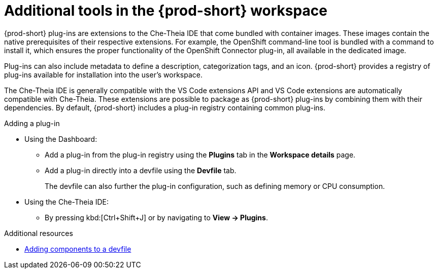 // Module included in the following assemblies:
//
// adding-tools-to-{prod-id-short}-after-creating-a-workspace

[id="additional-tools-in-the-{prod-id-short}-workspace_{context}"]
= Additional tools in the {prod-short} workspace

{prod-short} plug-ins are extensions to the Che-Theia IDE that come bundled with container images. These images contain the native prerequisites of their respective extensions. For example, the OpenShift command-line tool is bundled with a command to install it, which ensures the proper functionality of the OpenShift Connector plug-in, all available in the dedicated image.

Plug-ins can also include metadata to define a description, categorization tags, and an icon. {prod-short} provides a registry of plug-ins available for installation into the user's workspace.

The Che-Theia IDE is generally compatible with the VS Code extensions API and VS Code extensions are automatically compatible with Che-Theia. These extensions are possible to package as {prod-short} plug-ins by combining them with their dependencies. By default, {prod-short} includes a plug-in registry containing common plug-ins.

.Adding a plug-in
 
* Using the Dashboard: 
** Add a plug-in from the plug-in registry using the *Plugins* tab in the *Workspace details* page.

** Add a plug-in directly into a devfile using the *Devfile* tab.
+
The devfile can also further the plug-in configuration, such as defining memory or CPU consumption.

* Using the Che-Theia IDE:
** By pressing kbd:[Ctrl+Shift+J] or by navigating to *View -> Plugins*.

.Additional resources

* xref:authoring-devfiles.adoc[Adding components to a devfile]
